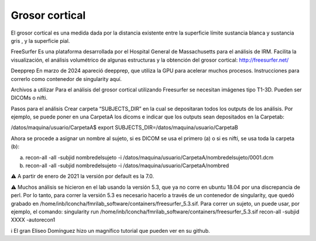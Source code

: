 Grosor cortical
---------------

El grosor cortical es una medida dada por la distancia existente entre la superficie límite sustancia blanca y sustancia gris , y la superficie pial.

FreeSurfer
Es una plataforma desarrollada por el Hospital General de Massachusetts para el análisis de IRM. Facilita la visualización, el análisis volumétrico de algunas estructuras y la obtención del grosor cortical: http://freesurfer.net/

Deepprep
En marzo de 2024 apareció deepprep, que utiliza la GPU para acelerar muchos procesos. Instrucciones para correrlo como contenedor de singularity aquí.

Archivos a utilizar
Para el análisis del grosor cortical utilizando Freesurfer se necesitan imágenes tipo T1-3D. Pueden ser DICOMs o nifti.

Pasos para el análisis
Crear carpeta “SUBJECTS_DIR” en la cual se depositaran todos los outputs de los análisis. Por ejemplo, se puede poner en una CarpetaA los dicoms e indicar que los outputs sean depositados en la Carpetab:

/datos/maquina/usuario/CarpetaA$ export SUBJECTS_DIR=/datos/maquina/usuario/CarpetaB 

Ahora se procede a asignar un nombre al sujeto, si es DICOM se usa el primero (a) o si es nifti, se usa toda la carpeta (b):

a) recon-all  -all -subjid nombredelsujeto -i /datos/maquina/usuario/CarpetaA/nombredelsujeto/0001.dcm

b) recon-all  -all -subjid nombredelsujeto -i /datos/maquina/usuario/CarpetaA/nombred

⚠️ A partir de enero de 2021 la versión por default es la 7.0.

⚠️ Muchos análisis se hicieron en el lab usando la versión 5.3, que ya no corre en ubuntu 18.04 por una discrepancia de perl. Por lo tanto, para correr la versión 5.3 es necesario hacerlo a través de un contenedor de singularity, que quedó grabado en /home/inb/lconcha/fmrilab_software/containers/freesurfer_5.3.sif. Para correr un sujeto, un puede usar, por ejemplo, el comando: singularity run /home/inb/lconcha/fmrilab_software/containers/freesurfer_5.3.sif recon-all -subjid XXXX -autorecon1

ℹ️ El gran Eliseo Domínguez hizo un magnífico tutorial que pueden ver en su github.
